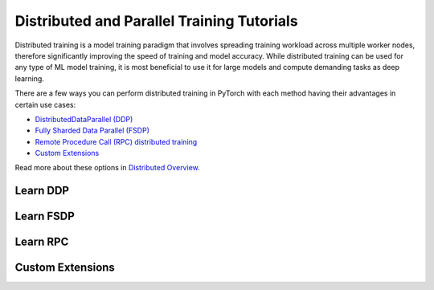 Distributed and Parallel Training Tutorials
===========================================

Distributed training is a model training paradigm that involves
spreading training workload across multiple worker nodes, therefore
significantly improving the speed of training and model accuracy. While
distributed training can be used for any type of ML model training, it
is most beneficial to use it for large models and compute demanding
tasks as deep learning.

There are a few ways you can perform distributed training in
PyTorch with each method having their advantages in certain use cases:

* `DistributedDataParallel (DDP) <#learn-ddp>`__
* `Fully Sharded Data Parallel (FSDP) <#learn-fsdp>`__
* `Remote Procedure Call (RPC) distributed training <#learn-rpc>`__
* `Custom Extensions <#custom-extensions>`__

Read more about these options in `Distributed Overview <../beginner/dist_overview.html>`__.

.. _learn-ddp:

Learn DDP
---------

.. grid:: 3

     .. grid-item-card:: :octicon:`file-code;1em`
        DDP Intro Video Tutorials
        :shadow: none
        :link: https://pytorch.org/tutorials/beginner/ddp_series_intro.html?utm_source=distr_landing&utm_medium=ddp_series_intro
        :link-type: url

        A step-by-step video series on how to get started with
        `DistributedDataParallel` and advance to more complex topics
        +++
        :octicon:`code;1em` Code :octicon:`square-fill;1em` :octicon:`video;1em` Video

     .. grid-item-card:: :octicon:`file-code;1em`
        Getting Started with Distributed Data Parallel
        :shadow: none
        :link: https://pytorch.org/tutorials/intermediate/ddp_tutorial.html?utm_source=distr_landing&utm_medium=intermediate_ddp_tutorial
        :link-type: url

        This tutorial provides a short and gentle intro to the PyTorch
        DistributedData Parallel.
        +++
        :octicon:`code;1em` Code

     .. grid-item-card:: :octicon:`file-code;1em`
        Distributed Training with Uneven Inputs Using
        the Join Context Manager
        :shadow: none
        :link: https://pytorch.org/tutorials/advanced/generic_join.html?utm_source=distr_landing&utm_medium=generic_join
        :link-type: url

        This tutorial provides a short and gentle intro to the PyTorch
        DistributedData Parallel.
        +++
        :octicon:`code;1em` Code

.. _learn-fsdp:

Learn FSDP
----------

.. grid:: 3

     .. grid-item-card:: :octicon:`file-code;1em`
        Getting Started with FSDP
        :shadow: none
        :link: https://pytorch.org/tutorials/intermediate/FSDP_tutorial.html?utm_source=distr_landing&utm_medium=FSDP_getting_started
        :link-type: url

        This tutorial demonstrates how you can perform distributed training
        with FSDP on a MNIST dataset.
        +++
        :octicon:`code;1em` Code

     .. grid-item-card:: :octicon:`file-code;1em`
        FSDP Advanced
        :shadow: none
        :link: https://pytorch.org/tutorials/intermediate/FSDP_adavnced_tutorial.html?utm_source=distr_landing&utm_medium=FSDP_advanced
        :link-type: url

        In this tutorial, you will learn how to fine-tune a HuggingFace (HF) T5
        model with FSDP for text summarization.
        +++
        :octicon:`code;1em` Code

.. _learn-rpc:

Learn RPC
---------

.. grid:: 3

     .. grid-item-card:: :octicon:`file-code;1em`
        Getting Started with Distributed RPC Framework
        :shadow: none
        :link: https://pytorch.org/tutorials/intermediate/rpc_tutorial.html?utm_source=distr_landing&utm_medium=rpc_getting_started
        :link-type: url

        This tutorial demonstrates how to get started with RPC-based distributed
        training.
        +++
        :octicon:`code;1em` Code

     .. grid-item-card:: :octicon:`file-code;1em`
        Implementing a Parameter Server Using Distributed RPC Framework
        :shadow: none
        :link: https://pytorch.org/tutorials/intermediate/rpc_param_server_tutorial.html?utm_source=distr_landing&utm_medium=rpc_param_server_tutorial
        :link-type: url

        This tutorial walks you through a simple example of implementing a
        parameter server using PyTorch’s Distributed RPC framework.
        +++
        :octicon:`code;1em` Code

     .. grid-item-card:: :octicon:`file-code;1em`
        Implementing Batch RPC Processing Using Asynchronous Executions
        :shadow: none
        :link: https://pytorch.org/tutorials/intermediate/rpc_async_execution.html?utm_source=distr_landing&utm_medium=rpc_async_execution
        :link-type: url

        In this tutorial you will build batch-processing RPC applications
        with the @rpc.functions.async_execution decorator.
        +++
        :octicon:`code;1em` Code

.. grid:: 3

     .. grid-item-card:: :octicon:`file-code;1em`
        Combining Distributed DataParallel with Distributed RPC Framework
        :shadow: none
        :link: https://pytorch.org/tutorials/advanced/rpc_ddp_tutorial.html?utm_source=distr_landing&utm_medium=rpc_plus_ddp
        :link-type: url

        In this tutorial you will learn how to combine distributed data
        parallelism with distributed model parallelism.
        +++
        :octicon:`code;1em` Code

.. _custom-extensions:

Custom Extensions
-----------------

.. grid:: 3

     .. grid-item-card:: :octicon:`file-code;1em`
        Customize Process Group Backends Using Cpp Extensions
        :shadow: none
        :link: https://pytorch.org/tutorials/intermediate/process_group_cpp_extension_tutorial.html?utm_source=distr_landing&utm_medium=custom_extensions_cpp
        :link-type: url

        In this tutorial you will learn to implement a custom `ProcessGroup`
        backend and plug that into PyTorch distributed package using
        cpp extensions.
        +++
        :octicon:`code;1em` Code
